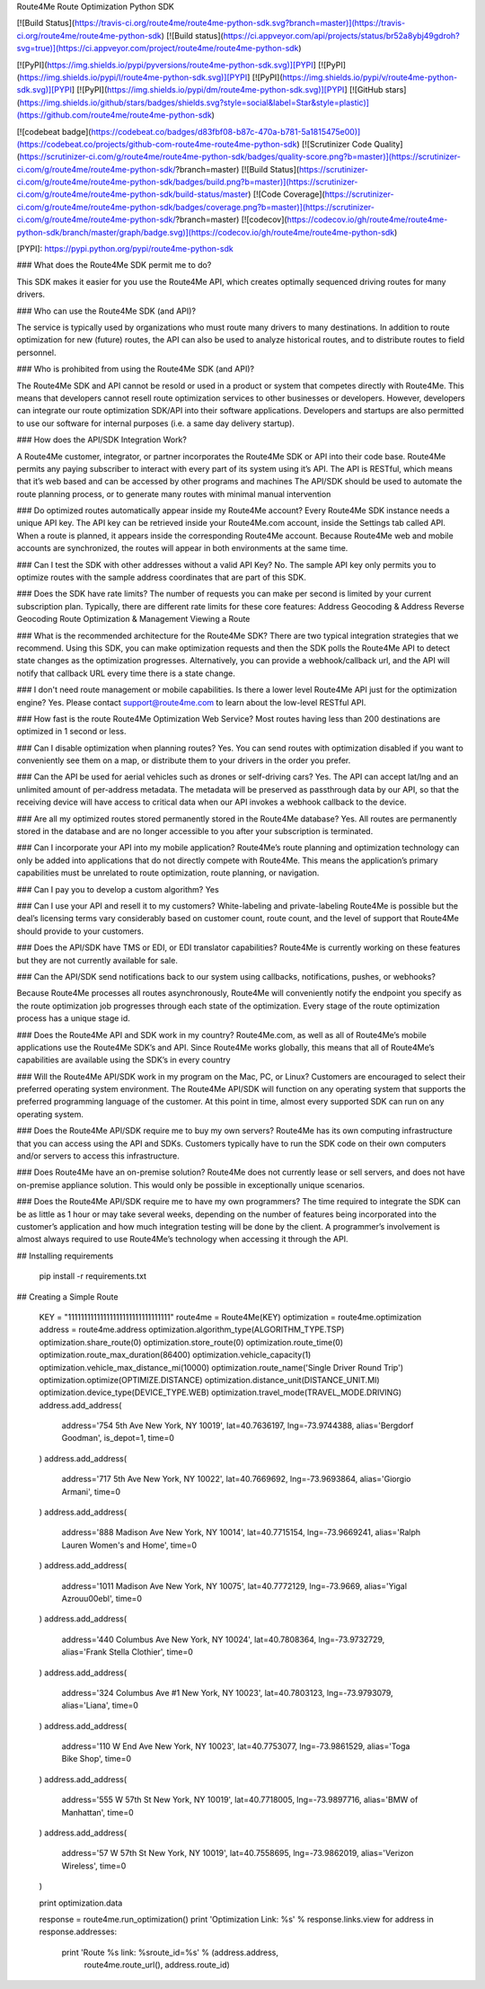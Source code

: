 Route4Me Route Optimization Python SDK



.. image:: https://img.shields.io/codecov/c/github/codecov/example-python.svg   :http://route4me.com:



[![Build Status](https://travis-ci.org/route4me/route4me-python-sdk.svg?branch=master)](https://travis-ci.org/route4me/route4me-python-sdk)
[![Build status](https://ci.appveyor.com/api/projects/status/br52a8ybj49gdroh?svg=true)](https://ci.appveyor.com/project/route4me/route4me-python-sdk)

[![PyPI](https://img.shields.io/pypi/pyversions/route4me-python-sdk.svg)][PYPI]
[![PyPI](https://img.shields.io/pypi/l/route4me-python-sdk.svg)][PYPI]
[![PyPI](https://img.shields.io/pypi/v/route4me-python-sdk.svg)][PYPI]
[![PyPI](https://img.shields.io/pypi/dm/route4me-python-sdk.svg)][PYPI]
[![GitHub stars](https://img.shields.io/github/stars/badges/shields.svg?style=social&label=Star&style=plastic)](https://github.com/route4me/route4me-python-sdk)

[![codebeat badge](https://codebeat.co/badges/d83fbf08-b87c-470a-b781-5a1815475e00)](https://codebeat.co/projects/github-com-route4me-route4me-python-sdk)
[![Scrutinizer Code Quality](https://scrutinizer-ci.com/g/route4me/route4me-python-sdk/badges/quality-score.png?b=master)](https://scrutinizer-ci.com/g/route4me/route4me-python-sdk/?branch=master)
[![Build Status](https://scrutinizer-ci.com/g/route4me/route4me-python-sdk/badges/build.png?b=master)](https://scrutinizer-ci.com/g/route4me/route4me-python-sdk/build-status/master)
[![Code Coverage](https://scrutinizer-ci.com/g/route4me/route4me-python-sdk/badges/coverage.png?b=master)](https://scrutinizer-ci.com/g/route4me/route4me-python-sdk/?branch=master)
[![codecov](https://codecov.io/gh/route4me/route4me-python-sdk/branch/master/graph/badge.svg)](https://codecov.io/gh/route4me/route4me-python-sdk)

[PYPI]: https://pypi.python.org/pypi/route4me-python-sdk

### What does the Route4Me SDK permit me to do?

This SDK makes it easier for you use the Route4Me API, which creates optimally sequenced driving routes for many drivers.

### Who can use the Route4Me SDK (and API)?

The service is typically used by organizations who must route many drivers to many destinations. In addition to route optimization for new (future) routes, the API can also be used to analyze historical routes, and to distribute routes to field personnel.

### Who is prohibited from using the Route4Me SDK (and API)?

The Route4Me SDK and API cannot be resold or used in a product or system that competes directly with Route4Me. This means that developers cannot resell route optimization services to other businesses or developers. However, developers can integrate our route optimization SDK/API into their software applications. Developers and startups are also permitted to use our software for internal purposes (i.e. a same day delivery startup).


### How does the API/SDK Integration Work?

A Route4Me customer, integrator, or partner incorporates the Route4Me SDK or API into their code base.
Route4Me permits any paying subscriber to interact with every part of its system using it’s API.
The API is RESTful, which means that it’s web based and can be accessed by other programs and machines
The API/SDK should be used to automate the route planning process, or to generate many routes with minimal manual intervention

### Do optimized routes automatically appear inside my Route4Me account?
Every Route4Me SDK instance needs a unique API key. The API key can be retrieved inside your Route4Me.com account, inside the Settings tab called API. When a route is planned, it appears inside the corresponding Route4Me account. Because Route4Me web and mobile accounts are synchronized, the routes will appear in both environments at the same time.

### Can I test the SDK with other addresses without a valid API Key?
No. The sample API key only permits you to optimize routes with the sample address coordinates that are part of this SDK.

### Does the SDK have rate limits?
The number of requests you can make per second is limited by your current subscription plan. Typically, there are different rate limits for these core features:
Address Geocoding & Address Reverse Geocoding
Route Optimization & Management
Viewing a Route

### What is the recommended architecture for the Route4Me SDK?
There are two typical integration strategies that we recommend.  Using this SDK, you can make optimization requests and then the SDK polls the Route4Me API to detect state changes as the optimization progresses. Alternatively, you can provide a webhook/callback url, and the API will notify that callback URL every time there is a state change.

### I don't need route management or mobile capabilities. Is there a lower level Route4Me API just for the optimization engine?
Yes. Please contact support@route4me.com to learn about the low-level RESTful API.

### How fast is the route Route4Me Optimization Web Service?
Most routes having less than 200 destinations are optimized in 1 second or less.

### Can I disable optimization when planning routes?
Yes. You can send routes with optimization disabled if you want to conveniently see them on a map, or distribute them to your drivers in the order you prefer.

### Can the API be used for aerial vehicles such as drones or self-driving cars?
Yes. The API can accept lat/lng and an unlimited amount of per-address metadata. The metadata will be preserved as passthrough data by our API, so that the receiving device will have access to critical data when our API invokes a webhook callback to the device.

### Are all my optimized routes stored permanently stored in the Route4Me database?
Yes. All routes are permanently stored in the database and are no longer accessible to you after your subscription is terminated.


### Can I incorporate your API into my mobile application?
Route4Me’s route planning and optimization technology can only be added into applications that do not directly compete with Route4Me.
This means the application’s primary capabilities must be unrelated to route optimization, route planning, or navigation.

### Can I pay you to develop a custom algorithm?
Yes

### Can I use your API and resell it to my customers?
White-labeling and private-labeling Route4Me is possible but the deal’s licensing terms vary considerably based on customer count, route count, and the level of support that Route4Me should provide to your customers.

### Does the API/SDK have TMS or EDI, or EDI translator capabilities?
Route4Me is currently working on these features but they are not currently available for sale.

### Can the API/SDK send notifications back to our system using callbacks, notifications, pushes, or webhooks?

Because Route4Me processes all routes asynchronously, Route4Me will conveniently notify the endpoint you specify as the route optimization job progresses through each state of the optimization. Every stage of the route optimization process has a unique stage id.

### Does the Route4Me API and SDK work in my country?
Route4Me.com, as well as all of Route4Me’s mobile applications use the Route4Me SDK’s and API.
Since Route4Me works globally, this means that all of Route4Me’s capabilities are available using the SDK’s in every country 


### Will the Route4Me API/SDK work in my program on the Mac, PC, or Linux?
Customers are encouraged to select their preferred operating system environment. The Route4Me API/SDK will function on any operating system that supports the preferred programming language of the customer. At this point in time, almost every supported SDK can run on any operating system.


### Does the Route4Me API/SDK require me to buy my own servers?
Route4Me has its own computing infrastructure that you can access using the API and SDKs. Customers typically have to run the SDK code on their own computers and/or servers to access this infrastructure.

### Does Route4Me have an on-premise solution?
Route4Me does not currently lease or sell servers, and does not have on-premise appliance solution. This would only be possible in exceptionally unique scenarios.


### Does the Route4Me API/SDK require me to have my own programmers?
The time required to integrate the SDK can be as little as 1 hour or may take several weeks, depending on the number of features being incorporated into the customer’s application and how much integration testing will be done by the client. A programmer’s involvement is almost always required to use Route4Me’s technology when accessing it through the API.

## Installing requirements

   pip install -r requirements.txt

## Creating a Simple Route

    KEY = "11111111111111111111111111111111"
    route4me = Route4Me(KEY)
    optimization = route4me.optimization
    address = route4me.address
    optimization.algorithm_type(ALGORITHM_TYPE.TSP)
    optimization.share_route(0)
    optimization.store_route(0)
    optimization.route_time(0)
    optimization.route_max_duration(86400)
    optimization.vehicle_capacity(1)
    optimization.vehicle_max_distance_mi(10000)
    optimization.route_name('Single Driver Round Trip')
    optimization.optimize(OPTIMIZE.DISTANCE)
    optimization.distance_unit(DISTANCE_UNIT.MI)
    optimization.device_type(DEVICE_TYPE.WEB)
    optimization.travel_mode(TRAVEL_MODE.DRIVING)
    address.add_address(
        address='754 5th Ave New York, NY 10019',
        lat=40.7636197,
        lng=-73.9744388,
        alias='Bergdorf Goodman',
        is_depot=1,
        time=0
    )
    address.add_address(
        address='717 5th Ave New York, NY 10022',
        lat=40.7669692,
        lng=-73.9693864,
        alias='Giorgio Armani',
        time=0
    )
    address.add_address(
        address='888 Madison Ave New York, NY 10014',
        lat=40.7715154,
        lng=-73.9669241,
        alias='Ralph Lauren Women\'s and Home',
        time=0
    )
    address.add_address(
        address='1011 Madison Ave New York, NY 10075',
        lat=40.7772129,
        lng=-73.9669,
        alias='Yigal Azrou\u00ebl',
        time=0
    )
    address.add_address(
        address='440 Columbus Ave New York, NY 10024',
        lat=40.7808364,
        lng=-73.9732729,
        alias='Frank Stella Clothier',
        time=0
    )
    address.add_address( 
        address='324 Columbus Ave #1 New York, NY 10023',
        lat=40.7803123,
        lng=-73.9793079,
        alias='Liana',
        time=0
    )
    address.add_address(
        address='110 W End Ave New York, NY 10023',
        lat=40.7753077,
        lng=-73.9861529,
        alias='Toga Bike Shop',
        time=0
    )
    address.add_address(
        address='555 W 57th St New York, NY 10019',
        lat=40.7718005,
        lng=-73.9897716,
        alias='BMW of Manhattan',
        time=0
    )
    address.add_address(
        address='57 W 57th St New York, NY 10019',
        lat=40.7558695,
        lng=-73.9862019,
        alias='Verizon Wireless',
        time=0
    )

    print optimization.data

    response = route4me.run_optimization()
    print 'Optimization Link: %s' % response.links.view
    for address in response.addresses:
        print 'Route %s link: %sroute_id=%s' % (address.address,
                                                route4me.route_url(),
                                                address.route_id)



